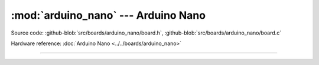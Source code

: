 :mod:`arduino_nano` --- Arduino Nano
====================================

.. module:: arduino_nano
   :synopsis: Arduino Nano.

Source code: :github-blob:`src/boards/arduino_nano/board.h`, :github-blob:`src/boards/arduino_nano/board.c`

Hardware reference: :doc:`Arduino Nano <../../boards/arduino_nano>`

----------------------------------------------

.. doxygenfile:: boards/arduino_nano/board.h
   :project: simba
